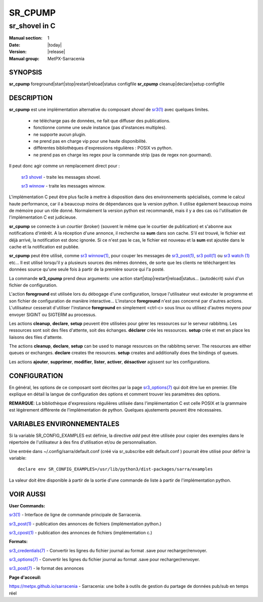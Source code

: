 ==========
 SR_CPUMP 
==========

-----------------
sr_shovel in C
-----------------

:Manual section: 1 
:Date: |today|
:Version: |release|
:Manual group: MetPX-Sarracenia

SYNOPSIS
========

**sr_cpump** foreground|start|stop|restart|reload|status configfile
**sr_cpump** cleanup|declare|setup configfile

DESCRIPTION
===========

**sr_cpump** est une implémentation alternative du composant *shovel* de `sr3(1) <sr3.1.html>`_
avec quelques limites.

  - ne télécharge pas de données, ne fait que diffuser des publications.
  - fonctionne comme une seule instance (pas d'instances multiples).
  - ne supporte aucun plugin.
  - ne prend pas en charge vip pour une haute disponibilité.
  - différentes bibliothèques d'expressions régulières : POSIX vs python.
  - ne prend pas en charge les regex pour la commande strip (pas de regex non gourmand).

Il peut donc agir comme un remplacement direct pour :

    `sr3 shovel <sr3.1.rst>`_ - traite les messages shovel.

    `sr3 winnow <sr3.1.rst>`_ - traite les messages winnow.

L'implémentation C peut être plus facile à mettre à disposition dans des environnements spécialisés,
comme le calcul haute performance, car il a beaucoup moins de dépendances que la version python.
Il utilise également beaucoup moins de mémoire pour un rôle donné. Normalement la version python
est recommandé, mais il y a des cas où l'utilisation de l'implémentation C est judicieuse.

**sr_cpump** se connecte à un *courtier* (broker) (souvent le même que le courtier de publication)
et s'abonne aux notifications d'intérêt. A la réception d'une annonce,
il recherche sa **sum** dans son cache. S'il est trouvé, le fichier est déjà arrivé,
la notification est donc ignorée. Si ce n'est pas le cas, le fichier est nouveau et la **sum** est ajoutée
dans le cache et la notification est publiée.

**sr_cpump** peut être utilisé, comme `sr3 winnow(1) <sr3.1.rst>`_, pour couper les messages
de `sr3_post(1) <sr3_post.1.rst>`_, `sr3 poll(1) <sr3.1.rst>`_
ou `sr3 watch (1) <sr3.1.rst>`_ etc... Il est utilisé lorsqu'il y a plusieurs
sources des mêmes données, de sorte que les clients ne téléchargent les données source qu'une seule fois à partir de
la première source qui l'a posté.

La commande **sr3_cpump** prend deux arguments: une action start|stop|restart|reload|status... (autodécrit)
suivi d'un fichier de configuration.

L'action **foreground** est utilisée lors du débogage d'une configuration, lorsque l'utilisateur veut
exécuter le programme et son fichier de configuration de manière interactive... L'instance **foreground**
n'est pas concerné par d'autres actions. L'utilisateur cesserait d'utiliser l'instance **foreground**
en simplement <ctrl-c> sous linux ou utilisez d'autres moyens pour envoyer SIGINT ou SIGTERM au processus.

Les actions **cleanup**, **declare**, **setup** peuvent être utilisées pour gérer les ressources sur
le serveur rabbitmq. Les ressources sont soit des files d'attente, soit des échanges. **déclarer** crée
les ressources. **setup** crée et met en place les liaisons des files d'attente.

The actions **cleanup**, **declare**, **setup** can be used to manage resources on
the rabbitmq server. The resources are either queues or exchanges. **declare** creates
the resources. **setup** creates and additionally does the bindings of queues.

Les actions **ajouter**, **supprimer**, **modifier**, **lister**, **activer**, **désactiver** agissent
sur les configurations.

CONFIGURATION
=============

En général, les options de ce composant sont décrites par
la page `sr3_options(7) <sr3_options.7.html>`_ qui doit être lue en premier.
Elle explique en détail la langue de configuration des options et comment trouver
les paramètres des options.

**REMARQUE**: La bibliothèque d'expressions régulières utilisée dans l'implémentation C est celle POSIX
et la grammaire est légèrement différente de l'implémentation de python. Quelques
ajustements peuvent être nécessaires.

VARIABLES ENVIRONNEMENTALES
=====================

Si la variable SR_CONFIG_EXAMPLES est définie, la directive *add* peut être utilisée
pour copier des exemples dans le répertoire de l'utilisateur à des fins d'utilisation et/ou de personnalisation.

Une entrée dans ~/.config/sarra/default.conf (créé via sr_subscribe edit default.conf )
pourrait être utilisé pour définir la variable::

  declare env SR_CONFIG_EXAMPLES=/usr/lib/python3/dist-packages/sarra/examples

La valeur doit être disponible à partir de la sortie d'une commande de liste à partir de
l'implémentation python.


VOIR AUSSI
========


**User Commands:**

`sr3(1) <sr3.1.html>`_ - Interface de ligne de commande principale de Sarracenia.

`sr3_post(1) <sr3_post.1.html>`_ - publication des annonces de fichiers (implémentation python.)

`sr3_cpost(1) <sr3_cpost.1.html>`_ - publication des annonces de fichiers (implémentation c.)

**Formats:**

`sr3_credentials(7) <sr3_credentials.7.html>`_ - Convertir les lignes du fichier journal au format .save pour recharger/renvoyer.

`sr3_options(7) <sr3_options.7.html>`_ - Convertir les lignes du fichier journal au format .save pour recharger/renvoyer.

`sr3_post(7) <sr3_post.7.html>`_ - le format des annonces

**Page d'acceuil:**

`https://metpx.github.io/sarracenia <https://metpx.github.io/sarracenia>`_ - Sarracenia: une boîte à outils de gestion du partage de données pub/sub en temps réel

                                     
